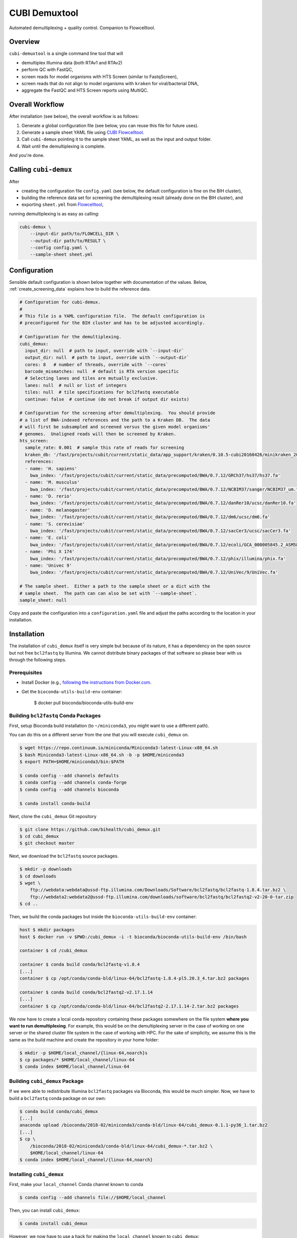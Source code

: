 ==============
CUBI Demuxtool
==============

Automated demultiplexing + quality control.
Companion to Flowcelltool.

--------
Overview
--------

``cubi-demuxtool`` is a single command line tool that will

- demultiplex Illumina data (both RTAv1 and RTAv2)
- perform QC with FastQC,
- screen reads for model organisms with HTS Screen (similar to FastqScreen),
- screen reads that do not align to model organisms with ``kraken`` for viral/bacterial DNA,
- aggregate the FastQC and HTS Screen reports using MultiQC.

----------------
Overall Workflow
----------------

After installation (see below), the overall workflow is as follows:

1. Generate a global configuration file (see below, you can reuse this file for future uses).
2. Generate a sample sheet YAML file using `CUBI Flowcelltool <https://github.com/bihealth/flowcelltool>`_.
3. Call ``cubi-demux`` pointing it to the sample sheet YAML, as well as the input and output folder.
4. Wait until the demultiplexing is complete.

And you're done.

----------------------
Calling ``cubi-demux``
----------------------

After

- creating the configuration file ``config.yaml`` (see below, the default configuration is fine on the BIH cluster),
- building the reference data set for screening the demultiplexing result (already done on the BIH cluster), and
- exporting ``sheet.yml`` from `Flowcelltool <https://github.com/bihealth/flowcelltool>`_,

running demultiplexing is as easy as calling:

.. code-block:: shell

    cubi-demux \
        --input-dir path/to/FLOWCELL_DIR \
        --output-dir path/to/RESULT \
        --config config.yaml \
        --sample-sheet sheet.yml

-------------
Configuration
-------------

Sensible default configuration is shown below together with documentation of the values.
Below, :ref:`create_screening_data` explains how to build the reference data.

.. code-block:: yaml

    # Configuration for cubi-demux.
    #
    # This file is a YAML configuration file.  The default configuration is
    # preconfigured for the BIH cluster and has to be adjusted accordingly.

    # Configuration for the demultiplexing.
    cubi_demux:
      input_dir: null  # path to input, override with `--input-dir`
      output_dir: null  # path to input, override with `--output-dir`
      cores: 8   # number of threads, override with `--cores`
      barcode_mismatches: null  # default is RTA version specific
      # Selecting lanes and tiles are mutually exclusive.
      lanes: null  # null or list of integers
      tiles: null  # tile specifications for bcl2fastq executable
      continue: false  # continue (do not break if output dir exists)

    # Configuration for the screening after demultiplexing.  You should provide
    # a list of BWA-indexed references and the path to a Kraken DB.  The data
    # will first be subsampled and screened versus the given model organisms'
    # genomes.  Unaligned reads will then be screened by Kraken.
    hts_screen:
      sample_rate: 0.001  # sample this rate of reads for screening
      kraken_db: '/fast/projects/cubit/current/static_data/app_support/kraken/0.10.5-cubi20160426/minikraken_20141208'
      references:
      - name: 'H. sapiens'
        bwa_index: '/fast/projects/cubit/current/static_data/precomputed/BWA/0.7.12/GRCh37/hs37/hs37.fa'
      - name: 'M. musculus'
        bwa_index: '/fast/projects/cubit/current/static_data/precomputed/BWA/0.7.12/NCBIM37/sanger/NCBIM37_um.fa'
      - name: 'D. rerio'
        bwa_index: '/fast/projects/cubit/current/static_data/precomputed/BWA/0.7.12/danRer10/ucsc/danRer10.fa'
      - name: 'D. melanogaster'
        bwa_index: '/fast/projects/cubit/current/static_data/precomputed/BWA/0.7.12/dm6/ucsc/dm6.fa'
      - name: 'S. cerevisiae'
        bwa_index: '/fast/projects/cubit/current/static_data/precomputed/BWA/0.7.12/sacCer3/ucsc/sacCer3.fa'
      - name: 'E. coli'
        bwa_index: '/fast/projects/cubit/current/static_data/precomputed/BWA/0.7.12/ecoli/GCA_000005845.2_ASM584v2/ecoli.fa'
      - name: 'Phi X 174'
        bwa_index: '/fast/projects/cubit/current/static_data/precomputed/BWA/0.7.12/phix/illumina/phix.fa'
      - name: 'Univec 9'
        bwa_index: '/fast/projects/cubit/current/static_data/precomputed/BWA/0.7.12/UniVec/9/UniVec.fa'

    # The sample sheet.  Either a path to the sample sheet or a dict with the
    # sample sheet.  The path can can also be set with `--sample-sheet`.
    sample_sheet: null

Copy and paste the configuration into a ``configuration.yaml`` file and adjust the paths according to the location in your installation.

------------
Installation
------------

The installation of ``cubi_demux`` itself is very simple but because of its nature, it has a dependency on the open source but not free ``bcl2fastq`` by Illumina.
We cannot distribute binary packages of that software so please bear with us through the following steps.

Prerequisites
=============

- Install Docker (e.g., `following the instructions from Docker.com <https://docs.docker.com/install/>`_.
- Get the ``bioconda-utils-build-env`` container:

    .. code-block:: shell

    $ docker pull bioconda/bioconda-utils-build-env

Building ``bcl2fastq`` Conda Packages
=====================================

First, setup Bioconda build installation (to ``~/miniconda3``, you might want to use a different path).

You can do this on a different server from the one that you will execute ``cubi_demux`` on.

.. code-block:: shell

    $ wget https://repo.continuum.io/miniconda/Miniconda3-latest-Linux-x86_64.sh
    $ bash Miniconda3-latest-Linux-x86_64.sh -b -p $HOME/miniconda3
    $ export PATH=$HOME/miniconda3/bin:$PATH

    $ conda config --add channels defaults
    $ conda config --add channels conda-forge
    $ conda config --add channels bioconda

    $ conda install conda-build

Next, clone the ``cubi_demux`` Git repository

.. code-block:: shell

    $ git clone https://github.com/bihealth/cubi_demux.git
    $ cd cubi_demux
    $ git checkout master

Next, we download the ``bcl2fastq`` source packages.

.. code-block:: shell

    $ mkdir -p downloads
    $ cd downloads
    $ wget \
        ftp://webdata:webdata@ussd-ftp.illumina.com/Downloads/Software/bcl2fastq/bcl2fastq-1.8.4.tar.bz2 \
        ftp://webdata2:webdata2@ussd-ftp.illumina.com/downloads/software/bcl2fastq/bcl2fastq2-v2-20-0-tar.zip
    $ cd ..

Then, we build the conda packages but inside the ``bioconda-utils-build-env`` container:

.. code-block:: shell

    host $ mkdir packages
    host $ docker run -v $PWD:/cubi_demux -i -t bioconda/bioconda-utils-build-env /bin/bash

    container $ cd /cubi_demux

    container $ conda build conda/bcl2fastq-v1.8.4
    [...]
    container $ cp /opt/conda/conda-bld/linux-64/bcl2fastq-1.8.4-pl5.20.3_4.tar.bz2 packages

    container $ conda build conda/bcl2fastq2-v2.17.1.14
    [...]
    container $ cp /opt/conda/conda-bld/linux-64/bcl2fastq2-2.17.1.14-2.tar.bz2 packages

We now have to create a local conda repository containing these packages somewhere on the file system **where you want to run demultiplexing**.
For example, this would be on the demultiplexing server in the case of working on one server or the shared cluster file system in the case of working with HPC.
For the sake of simplicity, we assume this is the same as the build machine and create the repository in your home folder:

.. code-block:: shell

    $ mkdir -p $HOME/local_channel/{linux-64,noarch}s
    $ cp packages/* $HOME/local_channel/linux-64
    $ conda index $HOME/local_channel/linux-64

Building ``cubi_demux`` Package
===============================

If we were able to redistribute Illumina ``bcl2fastq`` packages via Bioconda, this would be much simpler.
Now, we have to build a ``bcl2fastq`` conda package on our own:

.. code-block::

    $ conda build conda/cubi_demux
    [...]
    anaconda upload /bioconda/2018-02/miniconda3/conda-bld/linux-64/cubi_demux-0.1.1-py36_1.tar.bz2
    [...]
    $ cp \
        /bioconda/2018-02/miniconda3/conda-bld/linux-64/cubi_demux-*.tar.bz2 \
        $HOME/local_channel/linux-64
    $ conda index $HOME/local_channel/{linux-64,noarch}

Installing ``cubi_demux``
=========================

First, make your ``local_channel`` Conda channel known to conda

.. code-block::

    $ conda config --add channels file://$HOME/local_channel

Then, you can install ``cubi_demux``:

.. code-block::

    $ conda install cubi_demux

However, we now have to use a hack for making the ``local_channel`` known to ``cubi_demux``:

.. code-block::

    $ BCL2FASTQ_CHANNEL=file:/$HOME/local_channel
    $ for path in $(find $(dirname $(which cubi-demux))/../lib/python3.?/site-packages -name '*.yaml.tpl' | grep cubi_demux); do
        perl -p -e "s|__BCL2FASTQ_CHANNEL__|$BCL2FASTQ_CHANNEL|g" "$path" >"${path%.tpl}"
    done

.. _create_screening_data:

Create Data for Read Screening and Kraken
=========================================

As a QC method, ``cubi_demux`` contains scripts that fulfill a similar functionality as `FastQ Screen <https://www.bioinformatics.babraham.ac.uk/projects/fastq_screen/>`_ but using BWA instead of Bowtie.
For this, you have to (1) download a Kraken DB (for screening for microbial contamination) and (2) download reference sequences and build an BWA index on them.
The folder ``misc`` contains a helper script ``build_reference.sh`` to help you in doing so.
The only prerequisite is that you have conda/bioconda installed and the ``conda`` executable is in your path.

.. code-block::

    $ export BCL2FASTQ_CHANNEL=file:/$HOME/local_channel
    $ wget https://github.com/bihealth/cubi_demux/XXX
    $ bash build_reference.sh /tmp/reference

----------------------
Command Line Interface
----------------------

You can override certain settings from the configuration file directly on the command line.

::

    usage: cubi-demux [-h] [--version] [--verbose] [--work-in-output]
                    [--config CONFIG] [--sample-sheet SAMPLE_SHEET]
                    [--num-threads NUM_THREADS] [--input-dir INPUT_DIR]
                    [--output-dir OUTPUT_DIR]
                    [--barcode-mismatches BARCODE_MISMATCHES] [--cores CORES]
                    [--continue] [--lane LANES | --tiles TILES]

    optional arguments:
    -h, --help            show this help message and exit
    --version             show program's version number and exit
    --verbose
    --work-in-output      Work output directory instead of temporary directory.
    --config CONFIG       Path to configuration YAML file. Default: /fast/users/
                            mholtgr/Development/demuxtool/cubi_demux/config.yaml
    --sample-sheet SAMPLE_SHEET
                            Path to sample sheet YAML file, overrides setting in
                            config YAML.
    --num-threads NUM_THREADS
                            Number of threads to run with, overrides setting in
                            config YAML.
    --input-dir INPUT_DIR
                            Path to input sequencer output folder, overrides
                            setting in config YAML.
    --output-dir OUTPUT_DIR
                            Path to output folder, overrides setting in config
                            YAML.
    --barcode-mismatches BARCODE_MISMATCHES
                            Mismatches to allow in barcode, default is 0 for v1
                            and 1 for v2
    --cores CORES         Number of cores to use, overrides setting in config
                            YAML.
    --continue            Do not exit if output dir exists but continue.

    Lane/Tile Selection:
    --lane LANES          Select individual lanes for demultiplexing; default is
                            to use all for which the sample sheet provides
                            information; provide multiple times for selecting
                            multiple lanes.
    --tiles TILES         Select tile regex; provide multiple times for multiple
                            regexes; conflicts with --lane
